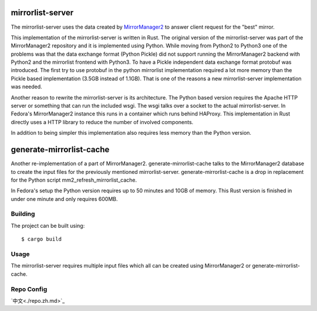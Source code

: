 mirrorlist-server
=================

The mirrorlist-server uses the data created by `MirrorManager2
<https://github.com/fedora-infra/mirrormanager2>`_ to answer client request for
the "best" mirror.

This implementation of the mirrorlist-server is written in Rust. The original
version of the mirrorlist-server was part of the MirrorManager2 repository and
it is implemented using Python. While moving from Python2 to Python3 one of
the problems was that the data exchange format (Python Pickle) did not support
running the MirrorManager2 backend with Python2 and the mirrorlist frontend
with Python3. To have a Pickle independent data exchange format protobuf was
introduced. The first try to use protobuf in the python mirrorlist
implementation required a lot more memory than the Pickle based implementation
(3.5GB instead of 1.1GB). That is one of the reasons a new mirrorlist-server
implementation was needed.

Another reason to rewrite the mirrorlist-server is its architecture. The
Python based version requires the Apache HTTP server or something that can
run the included wsgi. The wsgi talks over a socket to the actual
mirrorlist-server. In Fedora's MirrorManager2 instance this runs in a container
which runs behind HAProxy. This implementation in Rust directly uses a HTTP
library to reduce the number of involved components.

In addition to being simpler this implementation also requires less memory
than the Python version.

generate-mirrorlist-cache
=========================

Another re-implementation of a part of MirrorManager2. generate-mirrorlist-cache
talks to the MirrorManager2 database to create the input files for the previously
mentioned mirrorlist-server. generate-mirrorlist-cache is a drop in replacement
for the Python script mm2_refresh_mirrorlist_cache.

In Fedora's setup the Python version requires up to 50 minutes and 10GB of memory.
This Rust version is finished in under one minute and only requires 600MB.

Building
--------

The project can be built using::

    $ cargo build

Usage
-----

The mirrorlist-server requires multiple input files which all can be created
using MirrorManager2 or generate-mirrorlist-cache.

Repo Config
-----------
`中文<./repo.zh.md>`_


